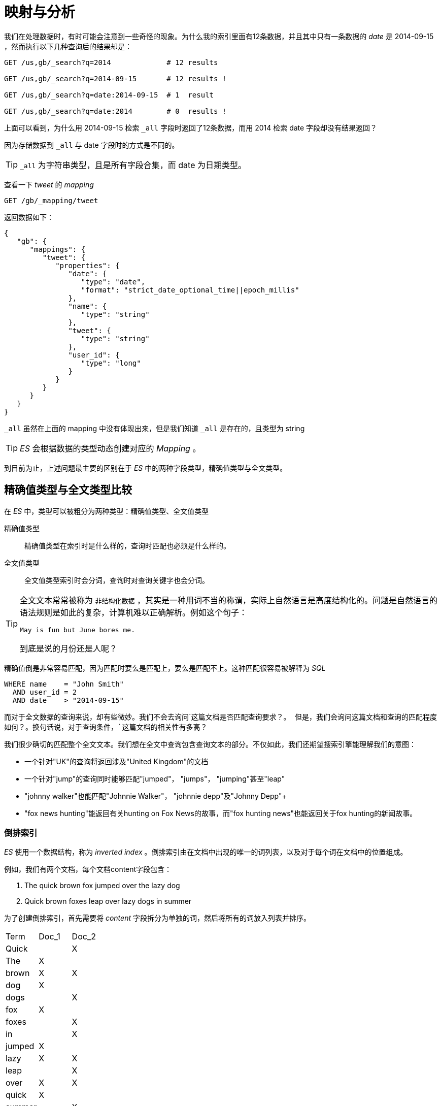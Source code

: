 = 映射与分析
:imagesdir: images

我们在处理数据时，有时可能会注意到一些奇怪的现象。为什么我的索引里面有12条数据，并且其中只有一条数据的 _date_ 是 2014-09-15 ，然而执行以下几种查询后的结果却是：

[source,js]
----
GET /us,gb/_search?q=2014             # 12 results

GET /us,gb/_search?q=2014-09-15       # 12 results !

GET /us,gb/_search?q=date:2014-09-15  # 1  result

GET /us,gb/_search?q=date:2014        # 0  results !
----
上面可以看到，为什么用 2014-09-15 检索 `_all` 字段时返回了12条数据，而用 2014 检索 date 字段却没有结果返回？

因为存储数据到 `_all` 与 date 字段时的方式是不同的。

[TIP]
====
`_all` 为字符串类型，且是所有字段合集，而 date 为日期类型。
====

查看一下 _tweet_ 的 _mapping_
[source,js]
----
GET /gb/_mapping/tweet
----

返回数据如下：
[source,js]
----
{
   "gb": {
      "mappings": {
         "tweet": {
            "properties": {
               "date": {
                  "type": "date",
                  "format": "strict_date_optional_time||epoch_millis"
               },
               "name": {
                  "type": "string"
               },
               "tweet": {
                  "type": "string"
               },
               "user_id": {
                  "type": "long"
               }
            }
         }
      }
   }
}
----

`_all` 虽然在上面的 mapping 中没有体现出来，但是我们知道 `_all` 是存在的，且类型为 string

[TIP]
====
_ES_ 会根据数据的类型动态创建对应的 _Mapping_ 。
====

到目前为止，上述问题最主要的区别在于 _ES_ 中的两种字段类型，精确值类型与全文类型。

== 精确值类型与全文类型比较
在 _ES_ 中，类型可以被粗分为两种类型：精确值类型、全文值类型

精确值类型::
精确值类型在索引时是什么样的，查询时匹配也必须是什么样的。

全文值类型::
全文值类型索引时会分词，查询时对查询关键字也会分词。


[TIP]
====
全文文本常常被称为 `非结构化数据` ，其实是一种用词不当的称谓，实际上自然语言是高度结构化的。问题是自然语言的语法规则是如此的复杂，计算机难以正确解析。例如这个句子：

[source,js]
----
May is fun but June bores me.
----
到底是说的月份还是人呢？
====

精确值倒是非常容易匹配，因为匹配时要么是匹配上，要么是匹配不上。这种匹配很容易被解释为 _SQL_

[source,sql]
----
WHERE name    = "John Smith"
  AND user_id = 2
  AND date    > "2014-09-15"
----

而对于全文数据的查询来说，却有些微妙。我们不会去询问`这篇文档是否匹配查询要求？`。 但是，我们会询问这篇文档和查询的匹配程度如何？。换句话说，对于查询条件，`这篇文档的相关性有多高？`

我们很少确切的匹配整个全文文本。我们想在全文中查询包含查询文本的部分。不仅如此，我们还期望搜索引擎能理解我们的意图：

* 一个针对"UK"的查询将返回涉及"United Kingdom"的文档
* 一个针对"jump"的查询同时能够匹配"jumped"， "jumps"， "jumping"甚至"leap"
* "johnny walker"也能匹配"Johnnie Walker"， "johnnie depp"及"Johnny Depp"+
* "fox news hunting"能返回有关hunting on Fox News的故事，而"fox hunting news"也能返回关于fox hunting的新闻故事。

=== 倒排索引
_ES_ 使用一个数据结构，称为 _inverted index_ 。倒排索引由在文档中出现的唯一的词列表，以及对于每个词在文档中的位置组成。

例如，我们有两个文档，每个文档content字段包含：

. The quick brown fox jumped over the lazy dog
. Quick brown foxes leap over lazy dogs in summer

为了创建倒排索引，首先需要将 _content_ 字段拆分为单独的词，然后将所有的词放入列表并排序。


|===
|Term   |   Doc_1|  Doc_2
|Quick   |       |  X
|The     |   X   |
|brown   |   X   |  X
|dog     |   X   |
|dogs    |       |  X
|fox     |   X   |
|foxes   |       |  X
|in      |       |  X
|jumped  |   X   |
|lazy    |   X   |  X
|leap    |       |  X
|over    |   X   |  X
|quick   |   X   |
|summer  |       |  X
|the     |   X   |
|===

现在，如何需要搜索 `quick brown` ,我们只需要找到出现了该词的文档。

|===
|Term    | Doc_1 |Doc_2
|brown   |   X   |  X
|quick   |   X   |
|Total   |   2   |  1
|===

这两个文档都匹配上了，然而第一个匹配度更高一些。如果我们只简单地根据匹配的词数量来决定相关度，那么明显第一个比第二个的匹配度更高。

.但是现在的这个倒排索引存在以下几个问题：
. "Quick"和"quick"被认为是不同的单词，但是用户可能认为它们是相同的。
. "fox"和"foxes"很相似，就像"dog"和"dogs"——它们都是同根词。
. "jumped"和"leap"不是同根词，但意思相似——它们是同义词。


如果我们将词为统一为标准格式，这样就可以找到不是确切匹配查询，但是足以相似从而可以关联的文档。例如：

. "Quick"可以转为小写成为"quick"。
. "foxes"可以被转为根形式"fox"。同理"dogs"可以被转为"dog"。
. "jumped"和"leap"同义就可以只索引为单个词"jump"

此时倒排索引就像下面这样
|===
|Term	|Doc_1	|Doc_2
|brown	|X		|X
|dog	|X		|X
|fox	|X		|X
|in		|X  	|
|jump	|X		|X
|lazy	|X		|X
|over	|X		|X
|quick	|X		|X
|summer	|		|X
|the	|X		|X
|===

如果此时我们以 _Quick_ 搜索还是会失败，因为 _Quick_ 确实不在词表中。这个时候就需要对搜索的词处理成标准格式。

[IMPORTANT]
====
这很重要。你只可以找到确实存在于索引中的词，所以索引文本和查询字符串都要标准化为相同的形式。
====

这种分词和标准化的过程我们称之为 _analysis_ ，即分析。

== 分析与分析器
分析过程由以下几个步骤组成：

. 将文本拆分为词，并用于倒排索引
. 然后将词处理成标准格式，以提高其搜索性

上面说的这个工作由分析器来完成。分析器实际上由下面的三块功能组成：

字符过滤器::
首先字符串经过字符过滤器(character filter)，它们的工作是在标记化前处理字符串。字符过滤器能够去除HTML标记，或者转换"&"为"and"。

分词器::
下一步，分词器(tokenizer)被标记化成独立的词。一个简单的分词器(tokenizer)可以根据空格或逗号将单词分开

词过滤::
最后，每个词都通过所有标记过滤(token filters)，它可以修改词（例如将"Quick"转为小写），去掉词（例如停用词像"a"、"and"、"the"等等），或者增加词（例如同义词像"jump"和"leap"）

=== 内置的分析器
_ElasticSearch_ 预置了一些分析器，你可以直接使用。下面列出几个比较重要的分析器，演示这个字符串分词后的差异：

----
"Set the shape to semi-transparent by calling set_trans(5)"
----

标准分析器::
标准分析器是Elasticsearch默认使用的分析器。对于文本分析，它对于任何语言都是最佳选择（译者注：就是没啥特殊需求，对于任何一个国家的语言，这个分析器就够用了）。它根据Unicode Consortium的定义的单词边界(word boundaries)来切分文本，然后去掉大部分标点符号。最后，把所有词转为小写。产生的结果为：
+
----
set, the, shape, to, semi, transparent, by, calling, set_trans, 5
----

简单分析器::
简单分析器将非单个字母的文本切分，然后把每个词转为小写。产生的结果为：
+
----
set, the, shape, to, semi, transparent, by, calling, set, trans
----

空格分析器::
空格分析器依据空格切分文本。它不转换小写。产生结果为：
+
----
Set, the, shape, to, semi-transparent, by, calling, set_trans(5)
----

语言分析器::
特定语言分析器适用于很多语言。它们能够考虑到特定语言的特性。例如，english分析器自带一套英语停用词库——像and或the这些与语义无关的通用词。这些词被移除后，因为语法规则的存在，英语单词的主体含义依旧能被理解（译者注：stem English words这句不知道该如何翻译，查了字典，我理解的大概意思应该是将英语语句比作一株植物，去掉无用的枝叶，主干依旧存在，停用词好比枝叶，存在与否并不影响对这句话的理解。）。
+
english分析器将会产生以下结果：
+
----
set, shape, semi, transpar, call, set_tran, 5
----

=== 当分析器使用时
当我们索引(index)一个文档，全文字段会被分析为单独的词来创建倒排索引。不过，当我们在全文字段搜索(search)时，我们要让查询字符串经过同样的分析流程处理，以确保这些词在索引中存在。

全文查询我们将在稍后讨论，理解每个字段是如何定义的，这样才可以让它们做正确的事：
. 当你查询全文(full text)字段，查询将使用相同的分析器来分析查询字符串，以产生正确的词列表。
. 当你查询一个确切值(exact value)字段，查询将不分析查询字符串，但是你可以自己指定。

现在你可以明白为什么《映射和分析》的开头会产生那种结果:

. date字段包含一个确切值：单独的一个词"2014-09-15"。
. _all字段是一个全文字段，所以分析过程将日期转为三个词："2014"、"09"和"15"。

当我们在_all字段查询2014，它一个匹配到12条推文，因为这些推文都包含词2014：

[source,js]
----
GET /_search?q=2014              # 12 results
----

当我们在_all字段中查询2014-09-15，首先分析查询字符串，产生匹配任一词2014、09或15的查询语句，它依旧匹配12个推文，因为它们都包含词2014。

[source,js]
----
GET /_search?q=2014-09-15        # 12 results !
----

当我们在date字段中查询2014-09-15，它查询一个确切的日期，然后只找到一条推文：

[source,js]
----
GET /_search?q=date:2014-09-15   # 1  result
----

当我们在date字段中查询2014，没有找到文档，因为没有文档包含那个确切的日期：
[source,js]
----
GET /_search?q=date:2014         # 0  results !
----

=== 测试分析器
当你新接触 _ES_ 时，通常比较难理解文本是如何分词并索引的。为了更好地理解分析器，可以使用 _analyze api_ 来查看文本是否被分词的。

[source,js]
----
GET /_analyze
{
  "analyzer": "standard",  // <1>
  "text": "Text to analyze" // <2>
}
----
<1> 指定选用的分析器
<2> 指定要分析的文本

token是一个实际被存储在索引中的词。position指明词在原文本中是第几个出现的。start_offset和end_offset表示词在原文本中占据的位置

=== 指定使用的分析器
当Elasticsearch在你的文档中探测到一个新的字符串字段，它将自动设置它为全文string字段并用standard分析器分析。

你不可能总是想要这样做。也许你想使用一个更适合这个数据的语言分析器。或者，你只想把字符串字段当作一个普通的字段——不做任何分析，只存储确切值，就像字符串类型的用户ID或者内部状态字段或者标签。

为了达到这种效果，我们必须通过映射(mapping)人工设置这些字段。

== 映射

为了能够把日期字段处理成日期，把数字字段处理成数字，把字符串字段处理成全文本（Full-text）或精确的字符串值，Elasticsearch需要知道每个字段里面都包含了什么类型。这些类型和字段的信息存储（包含）在映射（mapping）中。

正如《Data In, Data Out》一节所说，索引中每个文档都有一个类型(type)。 每个类型拥有自己的映射(mapping)或者模式定义(schema definition)。一个映射定义了字段类型，每个字段的数据类型，以及字段被Elasticsearch处理的方式。映射还用于设置关联到类型上的元数据。

=== 核心简单字段类型
Elasticsearch支持以下简单字段类型：

|===
|类型				|表示的数据类型
|String				|string
|Whole number		|byte, short, integer, long
|Floating point		|float, double
|Boolean			|boolean
|Date				|date
|===

当你索引一个包含新字段的文档——一个之前没有的字段——Elasticsearch将使用动态映射猜测字段类型，这类型来自于JSON的基本数据类型，使用以下规则：

|===
|JSON type							|Field type
|Boolean: true or false				|"boolean"
|Whole number: 123					|"long"
|Floating point: 123.45				|"double"
|String, valid date: "2014-09-15"	|"date"
|String: "foo bar"					|"string"
|===

[TIP]
====
这意味着，如果你索引一个带引号的数字——"123"，它将被映射为"string"类型，而不是"long"类型。

然而，如果字段已经被映射为"long"类型，你再存储"123"时，Elasticsearch将尝试转换字符串为long，并在转换失败时会抛出异常。
====


=== 查看映射

[source,js]
----
GET /gb/_mapping/tweet
----

[source,js]
----
{
   "gb": {
      "mappings": {
         "tweet": {
            "properties": {
               "date": {
                  "type": "date",
                  "format": "strict_date_optional_time||epoch_millis"
               },
               "name": {
                  "type": "string"
               },
               "tweet": {
                  "type": "string"
               },
               "user_id": {
                  "type": "long"
               }
            }
         }
      }
   }
}
----

[TIP]
====
当映射错误时，如将 _age_ 字段用 _string_ 类型而非 _integer_ 类型表示时，这可能会导致你的查询结果令人疑惑。

不要假设你的类型映射是正确的，你需要动手检查它。
====

=== 自定义字段映射
虽然大多数情况下基本数据类型已经能够满足，但你也会经常需要自定义一些特殊类型（fields），特别是字符串字段类型。

自定义类型可以使你完成一下几点：

* 区分全文（full text）字符串字段和准确字符串字段（译者注：就是分词与不分词，全文的一般要分词，准确的就不需要分词，比如『中国』这个词。全文会分成『中』和『国』，但作为一个国家标识的时候我们是不需要分词的，所以它就应该是一个准确的字符串字段）。

* 使用特定语言的分析器（译者注：例如中文、英文、阿拉伯语，不同文字的断字、断词方式的差异）

* 优化部分匹配字段

* 指定自定义日期格式（译者注：这个比较好理解,例如英文的 `Feb,12,2016` 和 中文的 `2016年2月12日`）

* 以及更多

映射中最重要的字段参数是`type`。除了`string`类型的字段，你可能很少需要映射其他的`type`：

```javascript

{

    "number_of_clicks": {

        "type": "integer"

    }

}

```

`string`类型的字段，默认的，考虑到包含全文本，它们的值在索引前要经过分析器分析，并且在全文搜索此字段前要把查询语句做分析处理。

对于`string`字段，两个最重要的映射参数是`index`和`analyer`。


==== index
`index`参数控制字符串以何种方式被索引。它包含以下三个值当中的一个：

analyzed::
首先分析这个字符串，然后索引。换言之，以全文形式索引此字段。（分词）

not_analyzed::
索引这个字段，使之可以被搜索，但是索引内容和指定值一样。不分析此字段。（不分词）

no::
不索引此字段，这个字段不能被搜索到。

_string_ 类型默认的 _index_ 值为 `analyzed`，如果我们需要某一 _string_ 类型作为精确值查询，需要设置其 _index_ 值为 `not_analyzed`

[source,json]
----
{
    "tag": {
        "type":     "string",
        "index":    "not_analyzed"
    }
}
----

[NOTE]
====
其他简单类型（`long`、`double`、`date`等等）也接受`index`参数，但相应的值只能是`no`和`not_analyzed`，它们的值不能被分析。
====

===== analyzer
对于`analyzed`类型的字符串字段，使用`analyzer`参数来指定哪一种分析器将在搜索和索引的时候使用。默认的，Elasticsearch使用`standard`分析器，但是你可以通过指定一个内建的分析器来更改它，例如`whitespace`、`simple`或`english`。

```javascript

{

    "tweet": {

        "type":     "string",

        "analyzer": "english"

    }

}

```

=== 更新映射
你可以在第一次创建索引的时候指定映射的类型。此外，你也可以晚些时候为新类型添加映射（或者为已有的类型更新映射）。

[IMPORTANT]
====
你可以向已有映射中 *增加* 字段，但你不能 *修改* 它。如果一个字段在映射中已经存在，这可能意味着那个字段的数据已经被索引。如果你改变了字段映射，那已经被索引的数据将错误并且不能被正确的搜索到。
====

我们可以更新一个映射来增加一个新字段，但是不能把已有字段的类型那个从`analyzed`改到`not_analyzed`。

为了演示两个指定的映射方法，让我们首先删除索引`gb`：

```sh

DELETE /gb

```

然后创建一个新索引，指定`tweet`字段的分析器为`english`：

```javascript

PUT /gb <1>

{

  "mappings": {

    "tweet" : {

      "properties" : {

        "tweet" : {

          "type" :    "string",

          "analyzer": "english"

        },

        "date" : {

          "type" :   "date"

        },

        "name" : {

          "type" :   "string"

        },

        "user_id" : {

          "type" :   "long"

        }

      }

    }

  }

}

```

<1> 这将创建包含`mappings`的索引，映射在请求体中指定。

再后来，我们决定在`tweet`的映射中增加一个新的`not_analyzed`类型的文本字段，叫做`tag`，使用`_mapping`后缀:

```javascript

PUT /gb/_mapping/tweet

{

  "properties" : {

    "tag" : {

      "type" :    "string",

      "index":    "not_analyzed"

    }

  }

}

```

注意到我们不再需要列出所有的已经存在的字段，因为我们没法修改他们。我们的新字段已经被合并至存在的那个映射中。

=== 测试映射

你可以通过名字使用`analyze` API测试字符串字段的映射。对比这两个请求的输出：

```javascript

GET /gb/_analyze?field=tweet&text=Black-cats <1>

GET /gb/_analyze?field=tag&text=Black-cats

```

<1> 我们想要分析的文本被放在请求体中。

`tweet`字段产生两个词，`"black"`和`"cat"`,`tag`字段产生单独的一个词`"Black-cats"`。换言之，我们的映射工作正常。

== 复合类型
除了之前提到的简单的标量类型，JSON还有`null`值，数组和对象，所有这些Elasticsearch都支持：

=== 多值字段

我们想让`tag`字段包含多个字段，这非常有可能发生。我们可以索引一个标签数组来代替单一字符串：

```javascript

{ "tag": [ "search", "nosql" ]}

```

对于数组不需要特殊的映射。任何一个字段可以包含零个、一个或多个值，同样对于全文字段将被分析并产生多个词。

言外之意，这意味着**数组中所有值必须为同一类型**。你不能把日期和字符窜混合。如果你创建一个新字段，这个字段索引了一个数组，Elasticsearch将使用第一个值的类型来确定这个新字段的类型。

[NOTE]
====
当你从Elasticsearch中取回一个文档，任何一个数组的顺序和你索引它们的顺序一致。你取回的`_source`字段的顺序同样与索引它们的顺序相同。

然而，数组是做为多值字段被**索引**的，它们没有顺序。在搜索阶段你不能指定“第一个值”或者“最后一个值”。倒不如把数组当作一个**值集合(bag of values)**
====

=== 空字段
当然数组可以是空的。这等价于有零个值。事实上，Lucene没法存放`null`值，所以一个`null`值的字段被认为是空字段。

这四个字段将被识别为空字段而 *不被索引* ：

```javascript

"empty_string":             "",

"null_value":               null,

"empty_array":              [],

"array_with_null_value":    [ null ]

```

=== 多级（嵌套）对象

我们需要讨论的最后一个自然JSON数据类型是**对象(object)**——在其它语言中叫做hash、hashmap、dictionary 或者 associative array.

**内部对象(inner objects)**经常用于在另一个对象中嵌入一个实体或对象。例如，做为在`tweet`文档中`user_name`和`user_id`的替代，我们可以这样写：

```javascript

{

    "tweet":            "Elasticsearch is very flexible",

    "user": {

        "id":           "@johnsmith",

        "gender":       "male",

        "age":          26,

        "name": {

            "full":     "John Smith",

            "first":    "John",

            "last":     "Smith"

        }

    }

}

```

=== 嵌套对象的映射

Elasticsearch 会动态的检测新对象的字段，并且映射它们为 `object` 类型，将每个字段加到 `properties` 字段下

[source,js]
----

{

  "gb": {

    "tweet": { <1>

      "properties": {

        "tweet":            { "type": "string" },

        "user": { <2>

          "type":             "object",

          "properties": {

            "id":           { "type": "string" },

            "gender":       { "type": "string" },

            "age":          { "type": "long"   },

            "name":   { <3>

              "type":         "object",

              "properties": {

                "full":     { "type": "string" },

                "first":    { "type": "string" },

                "last":     { "type": "string" }

              }

            }

          }

        }

      }

    }

  }

}
----
<1> 根对象.
<2> 内部对象
<3> 内部对象.


对`user`和`name`字段的映射与`tweet`类型自己很相似。事实上，`type`映射只是`object`映射的一种特殊类型，我们将 `object` 称为_根对象_。它与其他对象一模一样，除非它有一些特殊的顶层字段，比如 `_source`, `_all` 等等。


=== 嵌套对象是怎样被索引的

Lucene 并不了解内部对象。 一个 Lucene 文件包含一个 *键-值对应的扁平表单* 。 为了让 Elasticsearch 可以有效的索引内部对象，将文件转换为以下格式：

```javascript
{
    "tweet":            [elasticsearch, flexible, very],
    "user.id":          [@johnsmith],
    "user.gender":      [male],
    "user.age":         [26],
    "user.name.full":   [john, smith],
    "user.name.first":  [john],
    "user.name.last":   [smith]
}
```

_内部栏位_可被归类至name，例如`"first"`。 为了区别两个拥有相同名字的栏位，我们可以使用完整_路径_，例如`"user.name.first"` 或甚至`类型`名称加上路径：`"tweet.user.name.first"`。

[NOTE]
====
注意： 在以上扁平化文件中，并没有栏位叫作`user`也没有栏位叫作`user.name`。 Lucene 只索引阶层或简单的值，而不会索引复杂的资料结构。
====

=== 嵌套对象数组

最后，一个包含内部对象的数组如何索引。 我们有个数组如下所示：

[source,js]
----
{
    "followers": [
        { "age": 35, "name": "Mary White"},
        { "age": 26, "name": "Alex Jones"},
        { "age": 19, "name": "Lisa Smith"}
    ]
}
----

然而在 _Lucene_ 中，上述文件会被扁平化存储，最后可能会像下面这样：

[source,js]
----
{
    "followers.age":    [19, 26, 35],
    "followers.name":   [alex, jones, lisa, smith, mary, white]
}
----

`{age: 35}`与`{name: Mary White}`之间的关联会消失，因每个多值的栏位会变成一个值集合，而非有序的阵列。 这让我们可以知道：

* _是否有26岁的追随者？_

但我们无法取得准确的资料如：

* _是否有26岁的追随者且名字叫Alex Jones？_

关联内部对象可解决此类问题，我们称之为_嵌套_对象，我们之後会在嵌套对象中提到它。
